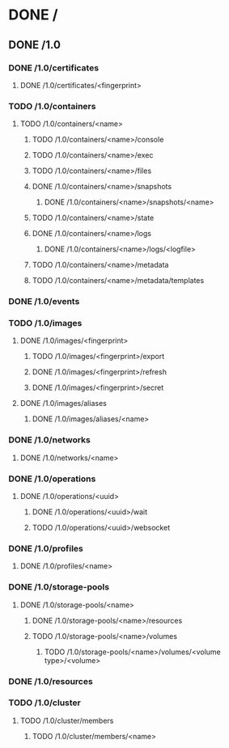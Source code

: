 * DONE /
** DONE /1.0
*** DONE /1.0/certificates
**** DONE /1.0/certificates/<fingerprint>
*** TODO /1.0/containers
**** TODO /1.0/containers/<name>
***** TODO /1.0/containers/<name>/console
***** TODO /1.0/containers/<name>/exec
***** TODO /1.0/containers/<name>/files
***** DONE /1.0/containers/<name>/snapshots
****** DONE /1.0/containers/<name>/snapshots/<name>
***** TODO /1.0/containers/<name>/state
***** DONE /1.0/containers/<name>/logs
****** DONE /1.0/containers/<name>/logs/<logfile>
***** TODO /1.0/containers/<name>/metadata
***** TODO /1.0/containers/<name>/metadata/templates
*** DONE /1.0/events
*** TODO /1.0/images
**** DONE /1.0/images/<fingerprint>
***** TODO /1.0/images/<fingerprint>/export
***** DONE /1.0/images/<fingerprint>/refresh
***** DONE /1.0/images/<fingerprint>/secret
**** DONE /1.0/images/aliases
***** DONE /1.0/images/aliases/<name>
*** DONE /1.0/networks
**** DONE /1.0/networks/<name>
*** DONE /1.0/operations
**** DONE /1.0/operations/<uuid>
***** DONE /1.0/operations/<uuid>/wait
***** TODO /1.0/operations/<uuid>/websocket
*** DONE /1.0/profiles
**** DONE /1.0/profiles/<name>
*** DONE /1.0/storage-pools
**** DONE /1.0/storage-pools/<name>
***** DONE /1.0/storage-pools/<name>/resources
***** TODO /1.0/storage-pools/<name>/volumes
****** TODO /1.0/storage-pools/<name>/volumes/<volume type>/<volume>
*** DONE /1.0/resources
*** TODO  /1.0/cluster
**** TODO /1.0/cluster/members
***** TODO /1.0/cluster/members/<name>
